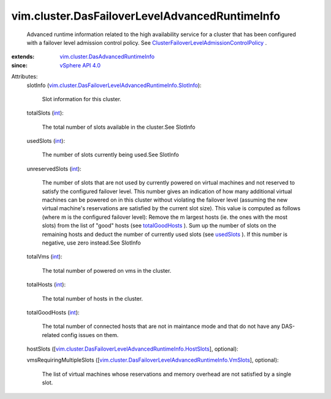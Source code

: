.. _int: https://docs.python.org/2/library/stdtypes.html

.. _usedSlots: ../../vim/cluster/DasFailoverLevelAdvancedRuntimeInfo.rst#usedSlots

.. _totalGoodHosts: ../../vim/cluster/DasFailoverLevelAdvancedRuntimeInfo.rst#totalGoodHosts

.. _vSphere API 4.0: ../../vim/version.rst#vimversionversion5

.. _vim.cluster.DasAdvancedRuntimeInfo: ../../vim/cluster/DasAdvancedRuntimeInfo.rst

.. _ClusterFailoverLevelAdmissionControlPolicy: ../../vim/cluster/FailoverLevelAdmissionControlPolicy.rst

.. _vim.cluster.DasFailoverLevelAdvancedRuntimeInfo.VmSlots: ../../vim/cluster/DasFailoverLevelAdvancedRuntimeInfo/VmSlots.rst

.. _vim.cluster.DasFailoverLevelAdvancedRuntimeInfo.SlotInfo: ../../vim/cluster/DasFailoverLevelAdvancedRuntimeInfo/SlotInfo.rst

.. _vim.cluster.DasFailoverLevelAdvancedRuntimeInfo.HostSlots: ../../vim/cluster/DasFailoverLevelAdvancedRuntimeInfo/HostSlots.rst


vim.cluster.DasFailoverLevelAdvancedRuntimeInfo
===============================================
  Advanced runtime information related to the high availability service for a cluster that has been configured with a failover level admission control policy. See `ClusterFailoverLevelAdmissionControlPolicy`_ .
:extends: vim.cluster.DasAdvancedRuntimeInfo_
:since: `vSphere API 4.0`_

Attributes:
    slotInfo (`vim.cluster.DasFailoverLevelAdvancedRuntimeInfo.SlotInfo`_):

       Slot information for this cluster.
    totalSlots (`int`_):

       The total number of slots available in the cluster.See SlotInfo
    usedSlots (`int`_):

       The number of slots currently being used.See SlotInfo
    unreservedSlots (`int`_):

       The number of slots that are not used by currently powered on virtual machines and not reserved to satisfy the configured failover level. This number gives an indication of how many additional virtual machines can be powered on in this cluster without violating the failover level (assuming the new virtual machine's reservations are satisfied by the current slot size). This value is computed as follows (where m is the configured failover level): Remove the m largest hosts (ie. the ones with the most slots) from the list of "good" hosts (see `totalGoodHosts`_ ). Sum up the number of slots on the remaining hosts and deduct the number of currently used slots (see `usedSlots`_ ). If this number is negative, use zero instead.See SlotInfo
    totalVms (`int`_):

       The total number of powered on vms in the cluster.
    totalHosts (`int`_):

       The total number of hosts in the cluster.
    totalGoodHosts (`int`_):

       The total number of connected hosts that are not in maintance mode and that do not have any DAS-related config issues on them.
    hostSlots ([`vim.cluster.DasFailoverLevelAdvancedRuntimeInfo.HostSlots`_], optional):

    vmsRequiringMultipleSlots ([`vim.cluster.DasFailoverLevelAdvancedRuntimeInfo.VmSlots`_], optional):

       The list of virtual machines whose reservations and memory overhead are not satisfied by a single slot.
